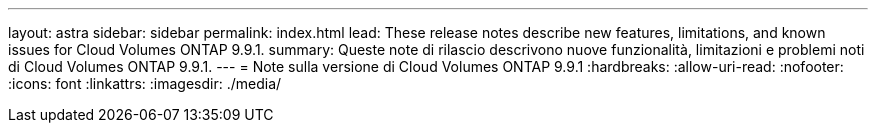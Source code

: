 ---
layout: astra 
sidebar: sidebar 
permalink: index.html 
lead: These release notes describe new features, limitations, and known issues for Cloud Volumes ONTAP 9.9.1. 
summary: Queste note di rilascio descrivono nuove funzionalità, limitazioni e problemi noti di Cloud Volumes ONTAP 9.9.1. 
---
= Note sulla versione di Cloud Volumes ONTAP 9.9.1
:hardbreaks:
:allow-uri-read: 
:nofooter: 
:icons: font
:linkattrs: 
:imagesdir: ./media/


